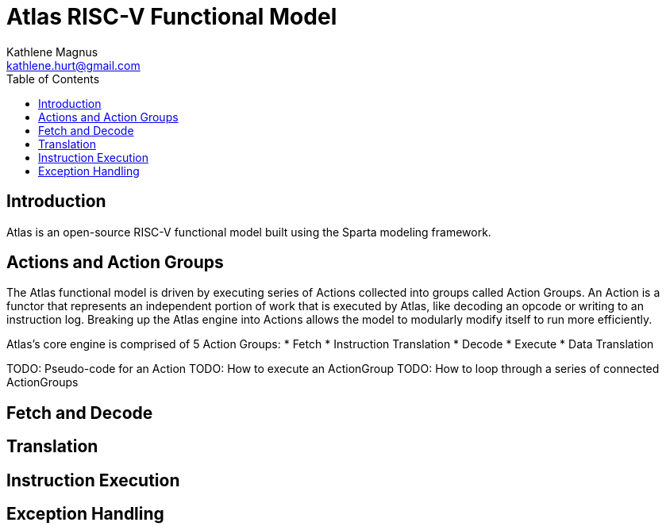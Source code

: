 = Atlas RISC-V Functional Model
Kathlene Magnus <kathlene.hurt@gmail.com>
:reproducible:
:listing-caption: Listing
:source-highlighter: rouge
:toc:
:title-page: Atlas RISC-V Functional Model

== Introduction

Atlas is an open-source RISC-V functional model built using the Sparta modeling framework.

== Actions and Action Groups

The Atlas functional model is driven by executing series of Actions collected into groups called
Action Groups. An Action is a functor that represents an independent portion of work that is
executed by Atlas, like decoding an opcode or writing to an instruction log. Breaking up the Atlas
engine into Actions allows the model to modularly modify itself to run more efficiently.

Atlas's core engine is comprised of 5 Action Groups:
* Fetch
* Instruction Translation
* Decode
* Execute
* Data Translation

TODO: Pseudo-code for an Action
TODO: How to execute an ActionGroup
TODO: How to loop through a series of connected ActionGroups

== Fetch and Decode

== Translation

== Instruction Execution

== Exception Handling
